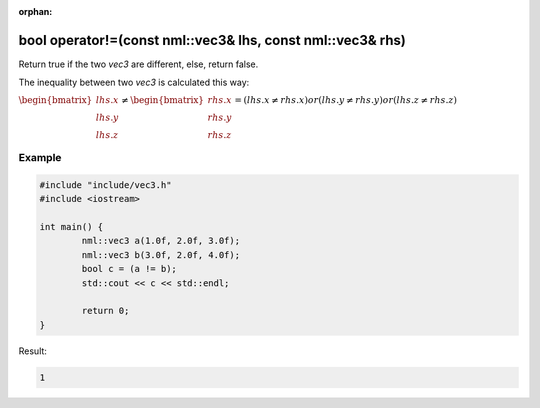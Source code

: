 :orphan:

bool operator!=(const nml::vec3& lhs, const nml::vec3& rhs)
===========================================================

Return true if the two *vec3* are different, else, return false.

The inequality between two *vec3* is calculated this way:

:math:`\begin{bmatrix} lhs.x \\ lhs.y \\ lhs.z \end{bmatrix} \neq \begin{bmatrix} rhs.x \\ rhs.y \\ rhs.z \end{bmatrix} = (lhs.x \neq rhs.x) or (lhs.y \neq rhs.y) or (lhs.z \neq rhs.z)`

Example
-------

.. code-block:: cpp

	#include "include/vec3.h"
	#include <iostream>

	int main() {
		nml::vec3 a(1.0f, 2.0f, 3.0f);
		nml::vec3 b(3.0f, 2.0f, 4.0f);
		bool c = (a != b);
		std::cout << c << std::endl;

		return 0;
	}

Result:

.. code-block::

	1